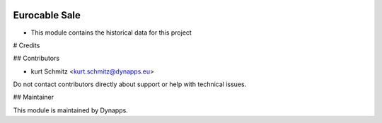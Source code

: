 .. image:: https://img.shields.io/badge/license-AGPL--3-blue.svg
  :target: https://www.gnu.org/licenses/agpl
  :alt: License: AGPL-3

==============
Eurocable Sale
==============

- This module contains the historical data for this project

# Credits

## Contributors

* kurt Schmitz <kurt.schmitz@dynapps.eu>

Do not contact contributors directly about support or help with technical issues.

## Maintainer

.. image:: static/description/icon.png
  :alt: Dynapps
  :target: https://www.dynapps.eu

This module is maintained by Dynapps.
